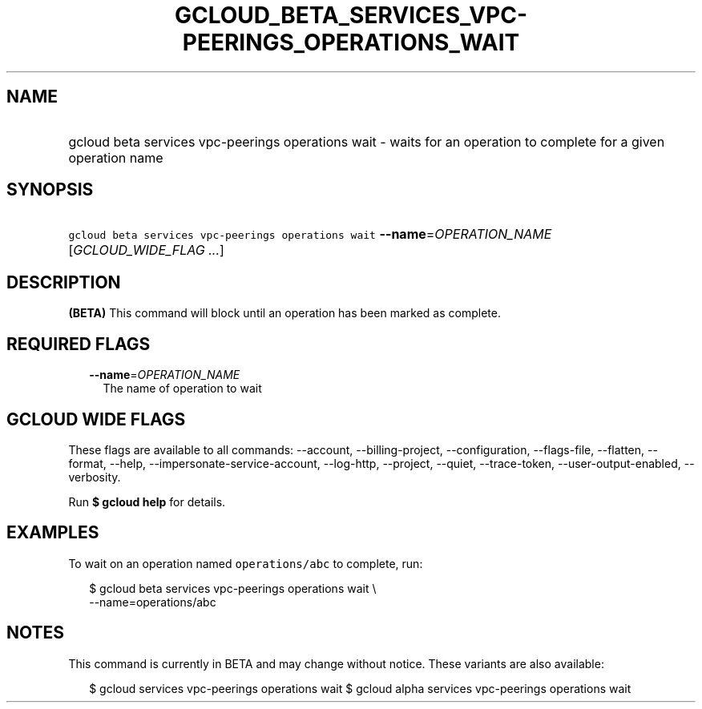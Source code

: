 
.TH "GCLOUD_BETA_SERVICES_VPC\-PEERINGS_OPERATIONS_WAIT" 1



.SH "NAME"
.HP
gcloud beta services vpc\-peerings operations wait \- waits for an operation to complete  for a given operation name



.SH "SYNOPSIS"
.HP
\f5gcloud beta services vpc\-peerings operations wait\fR \fB\-\-name\fR=\fIOPERATION_NAME\fR [\fIGCLOUD_WIDE_FLAG\ ...\fR]



.SH "DESCRIPTION"

\fB(BETA)\fR This command will block until an operation has been marked as
complete.



.SH "REQUIRED FLAGS"

.RS 2m
.TP 2m
\fB\-\-name\fR=\fIOPERATION_NAME\fR
The name of operation to wait


.RE
.sp

.SH "GCLOUD WIDE FLAGS"

These flags are available to all commands: \-\-account, \-\-billing\-project,
\-\-configuration, \-\-flags\-file, \-\-flatten, \-\-format, \-\-help,
\-\-impersonate\-service\-account, \-\-log\-http, \-\-project, \-\-quiet,
\-\-trace\-token, \-\-user\-output\-enabled, \-\-verbosity.

Run \fB$ gcloud help\fR for details.



.SH "EXAMPLES"

To wait on an operation named \f5operations/abc\fR to complete, run:

.RS 2m
$ gcloud beta services vpc\-peerings operations wait \e
    \-\-name=operations/abc
.RE



.SH "NOTES"

This command is currently in BETA and may change without notice. These variants
are also available:

.RS 2m
$ gcloud services vpc\-peerings operations wait
$ gcloud alpha services vpc\-peerings operations wait
.RE

